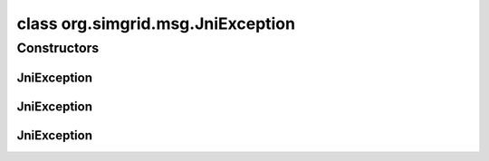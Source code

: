 class org.simgrid.msg.JniException
==================================

.. java:package:: org.simgrid.msg
   :noindex:

.. java:type:: public class JniException extends RuntimeException

   Exception raised when there is a problem within the bindings (in JNI). That's a RuntimeException: I guess nobody wants to survive a JNI error in SimGrid

Constructors
------------
JniException
^^^^^^^^^^^^

.. java:constructor:: public JniException()
   :outertype: JniException

   Constructs an \ ``JniException``\  without a detail message.

JniException
^^^^^^^^^^^^

.. java:constructor:: public JniException(String s)
   :outertype: JniException

   Constructs an \ ``JniException``\  with a detail message.

JniException
^^^^^^^^^^^^

.. java:constructor:: public JniException(String string, Exception e)
   :outertype: JniException

